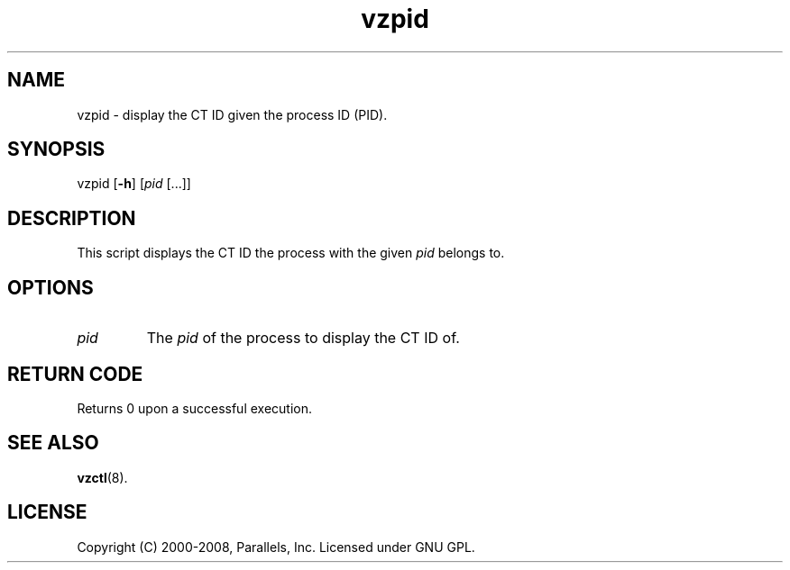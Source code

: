 .TH vzpid 8 "22 Feb 2008" "OpenVZ" "Containers"
.SH NAME
vzpid \- display the CT ID given the process ID (PID).
.SH SYNOPSIS
vzpid [\fB-h\fR] [\fIpid\fR [...]]
.SH DESCRIPTION
This script displays the CT ID the process with the given \fIpid\fR belongs to.
.SH OPTIONS
.IP \fIpid\fR
The \fIpid\fR of the process to display the CT ID of.
.SH RETURN CODE
Returns 0 upon a successful execution.
.SH SEE ALSO
.BR vzctl (8).
.SH LICENSE
Copyright (C) 2000-2008, Parallels, Inc. Licensed under GNU GPL.
